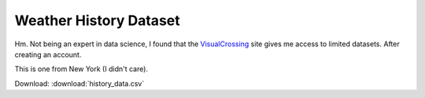 Weather History Dataset
=======================

Hm. Not being an expert in data science, I found that the
`VisualCrossing <https://www.visualcrossing.com>`__ site gives me
access to limited datasets. After creating an account.

This is one from New York (I didn't care).

Download: :download:`history_data.csv`

.. csv-table::
   :file: history_data.csv
